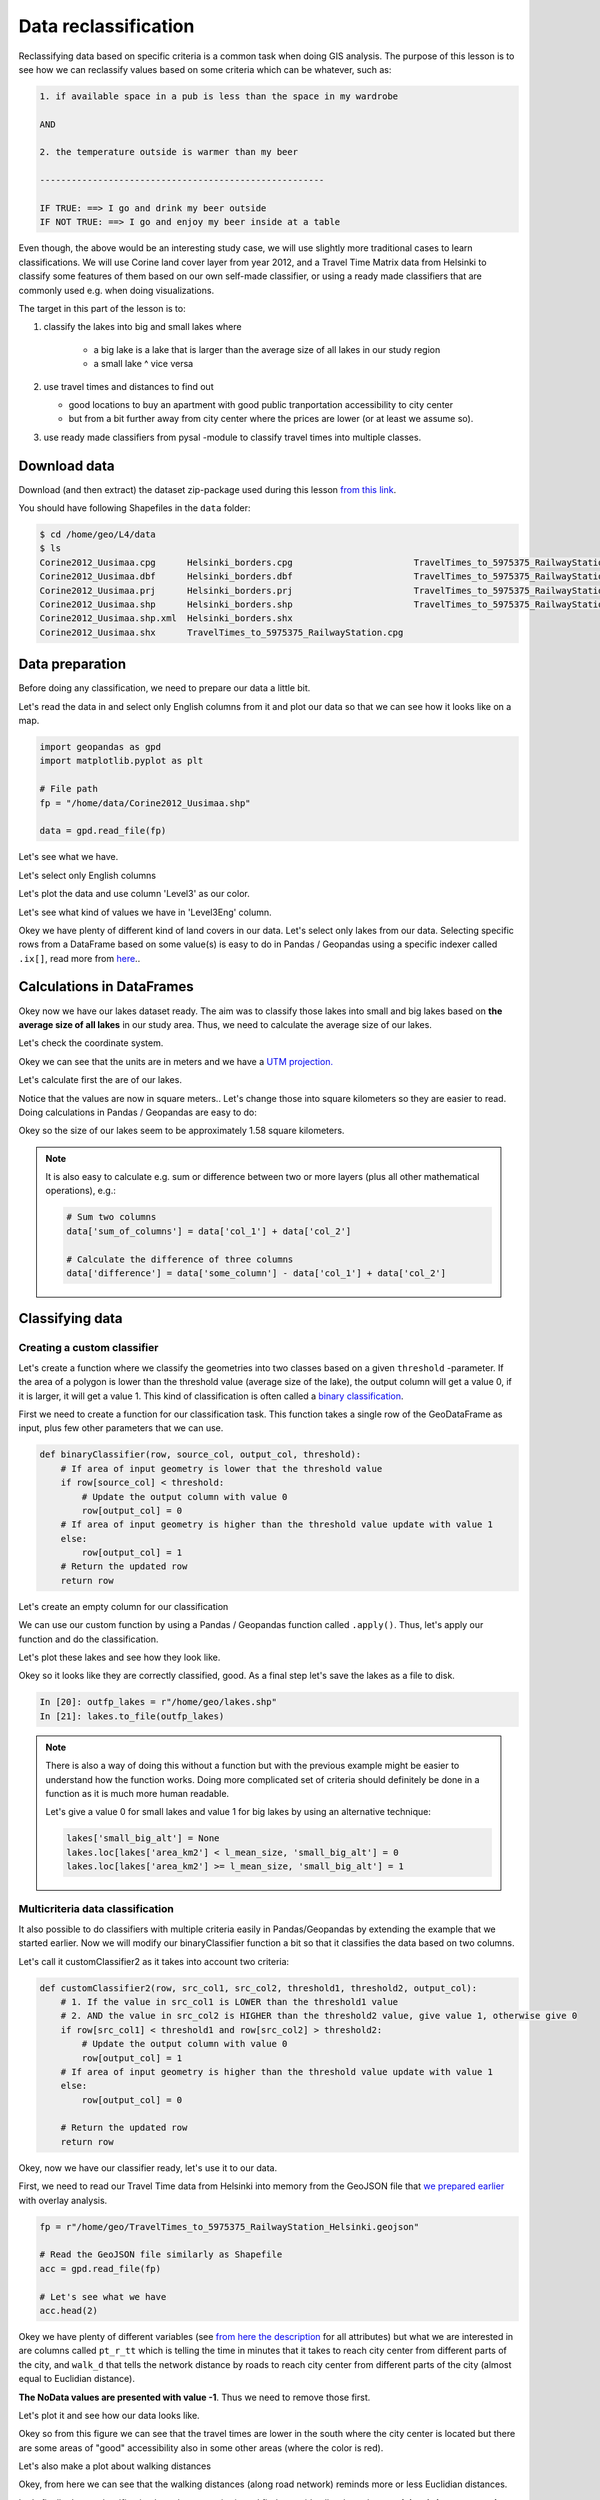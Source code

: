 Data reclassification
=====================

Reclassifying data based on specific criteria is a common task when doing GIS analysis.
The purpose of this lesson is to see how we can reclassify values based on some criteria which can be whatever, such as:

.. code::

    1. if available space in a pub is less than the space in my wardrobe

    AND

    2. the temperature outside is warmer than my beer

    ------------------------------------------------------

    IF TRUE: ==> I go and drink my beer outside
    IF NOT TRUE: ==> I go and enjoy my beer inside at a table

Even though, the above would be an interesting study case, we will use slightly more traditional cases to learn classifications.
We will use Corine land cover layer from year 2012, and a Travel Time Matrix data from Helsinki to classify some features of them based on our own
self-made classifier, or using a ready made classifiers that are commonly used e.g. when doing visualizations.

The target in this part of the lesson is to:

1. classify the lakes into big and small lakes where

    - a big lake is a lake that is larger than the average size of all lakes in our study region
    - a small lake ^ vice versa

2. use travel times and distances to find out

   - good locations to buy an apartment with good public tranportation accessibility to city center
   - but from a bit further away from city center where the prices are lower (or at least we assume so).

3. use ready made classifiers from pysal -module to classify travel times into multiple classes.

Download data
-------------

Download (and then extract) the dataset zip-package used during this lesson `from this link <https://github.com/Automating-GIS-processes/Lesson-4-Classification-overlay/raw/master/data/data.zip>`_.

You should have following Shapefiles in the ``data`` folder:

.. code:: bash

   $ cd /home/geo/L4/data
   $ ls
   Corine2012_Uusimaa.cpg      Helsinki_borders.cpg                       TravelTimes_to_5975375_RailwayStation.dbf
   Corine2012_Uusimaa.dbf      Helsinki_borders.dbf                       TravelTimes_to_5975375_RailwayStation.prj
   Corine2012_Uusimaa.prj      Helsinki_borders.prj                       TravelTimes_to_5975375_RailwayStation.shp
   Corine2012_Uusimaa.shp      Helsinki_borders.shp                       TravelTimes_to_5975375_RailwayStation.shx
   Corine2012_Uusimaa.shp.xml  Helsinki_borders.shx
   Corine2012_Uusimaa.shx      TravelTimes_to_5975375_RailwayStation.cpg

Data preparation
----------------

Before doing any classification, we need to prepare our data a little bit.

Let's read the data in and select only English columns from it and plot our data so that we can see how it looks like on a map.

.. ipython:: python
    :suppress:

      import gdal
      import geopandas as gpd
      import matplotlib.pyplot as plt
      import os

      fp = os.path.join(os.path.abspath('data'), "Corine2012_Uusimaa.shp")
      data = gpd.read_file(fp)

.. code::

   import geopandas as gpd
   import matplotlib.pyplot as plt

   # File path
   fp = "/home/data/Corine2012_Uusimaa.shp"

   data = gpd.read_file(fp)

Let's see what we have.

.. ipython:: python

   data.head(2)

Let's select only English columns

.. ipython:: python

   # Select only English columns
   selected_cols = ['Level1', 'Level1Eng', 'Level2', 'Level2Eng', 'Level3', 'Level3Eng', 'Luokka3', 'geometry']

   # Select data
   data = data[selected_cols]

   # What are the columns now?
   data.columns

Let's plot the data and use column 'Level3' as our color.

.. ipython:: python

   data.plot(column='Level3', linewidth=0.05)

   # Use tight layout and remove empty whitespace around our map
   @savefig corine-level3.png width=7in
   plt.tight_layout()

Let's see what kind of values we have in 'Level3Eng' column.

.. ipython:: python

   list(data['Level3Eng'].unique())

Okey we have plenty of different kind of land covers in our data. Let's select only lakes from our data. Selecting specific rows from a DataFrame
based on some value(s) is easy to do in Pandas / Geopandas using a specific indexer called ``.ix[]``, read more from `here <http://pandas.pydata.org/pandas-docs/stable/indexing.html#different-choices-for-indexing>`_..

.. ipython:: python

   # Select lakes (i.e. 'waterbodies' in the data) and make a proper copy out of our data
   lakes = data.ix[data['Level3Eng'] == 'Water bodies'].copy()
   lakes.head(2)

Calculations in DataFrames
--------------------------

Okey now we have our lakes dataset ready. The aim was to classify those lakes into small and big lakes based on **the average size of all lakes** in our
study area. Thus, we need to calculate the average size of our lakes.

Let's check the coordinate system.

.. ipython:: python

   # Check coordinate system information
   data.crs

Okey we can see that the units are in meters and we have a `UTM projection.  <https://en.wikipedia.org/wiki/Universal_Transverse_Mercator_coordinate_system>`_

Let's calculate first the are of our lakes.

.. ipython:: python

   # Calculate the area of lakes
   lakes['area'] = lakes.area

   # What do we have?
   lakes['area'].head(2)

Notice that the values are now in square meters.. Let's change those into square kilometers so they are easier to read. Doing calculations in Pandas / Geopandas
are easy to do:

.. ipython:: python

   lakes['area_km2'] = lakes['area'] / 1000000

   # What is the mean size of our lakes?
   l_mean_size = lakes['area_km2'].mean()
   l_mean_size

Okey so the size of our lakes seem to be approximately 1.58 square kilometers.

.. note::

   It is also easy to calculate e.g. sum or difference between two or more layers (plus all other mathematical operations), e.g.:

   .. code:: python

      # Sum two columns
      data['sum_of_columns'] = data['col_1'] + data['col_2']

      # Calculate the difference of three columns
      data['difference'] = data['some_column'] - data['col_1'] + data['col_2']

Classifying data
----------------

Creating a custom classifier
~~~~~~~~~~~~~~~~~~~~~~~~~~~~

Let's create a function where we classify the geometries into two classes based on a given ``threshold`` -parameter.
If the area of a polygon is lower than the threshold value (average size of the lake), the output column will get a value 0,
if it is larger, it will get a value 1. This kind of classification is often called a `binary classification <https://en.wikipedia.org/wiki/Binary_classification>`_.


First we need to create a function for our classification task. This function takes a single row of the GeoDataFrame as input,
plus few other parameters that we can use.

.. code::

   def binaryClassifier(row, source_col, output_col, threshold):
       # If area of input geometry is lower that the threshold value
       if row[source_col] < threshold:
           # Update the output column with value 0
           row[output_col] = 0
       # If area of input geometry is higher than the threshold value update with value 1
       else:
           row[output_col] = 1
       # Return the updated row
       return row

.. ipython:: python
   :suppress:

      def binaryClassifier(row, source_col, output_col, threshold):
          # If area of input geometry is lower that the threshold value
          if row[source_col] < threshold:
              # Update the output column with value 0
              row[output_col] = 0
          # If area of input geometry is higher than the threshold value update with value 1
          else:
              row[output_col] = 1
          # Return the updated row
          return row

Let's create an empty column for our classification

.. ipython:: python

   lakes['small_big'] = None

We can use our custom function by using a Pandas / Geopandas function called ``.apply()``.
Thus, let's apply our function and do the classification.

.. ipython:: python

   lakes = lakes.apply(binaryClassifier, source_col='area_km2', output_col='small_big', threshold=l_mean_size, axis=1)

Let's plot these lakes and see how they look like.

.. ipython:: python

   lakes.plot(column='small_big', linewidth=0.05, cmap="seismic")

   @savefig small-big-lakes.png width=6in
   plt.tight_layout()

Okey so it looks like they are correctly classified, good. As a final step let's save the lakes as a file to disk.

.. code:: python

    In [20]: outfp_lakes = r"/home/geo/lakes.shp"
    In [21]: lakes.to_file(outfp_lakes)

.. ipython:: python
   :suppress:

    outfp_lakes = os.path.join(os.path.abspath('data'), "lakes.shp")
    lakes.to_file(outfp_lakes)

.. note::

   There is also a way of doing this without a function but with the previous example might be easier to understand how the function works.
   Doing more complicated set of criteria should definitely be done in a function as it is much more human readable.

   Let's give a value 0 for small lakes and value 1 for big lakes by using an alternative technique:

   .. code:: python

      lakes['small_big_alt'] = None
      lakes.loc[lakes['area_km2'] < l_mean_size, 'small_big_alt'] = 0
      lakes.loc[lakes['area_km2'] >= l_mean_size, 'small_big_alt'] = 1

Multicriteria data classification
~~~~~~~~~~~~~~~~~~~~~~~~~~~~~~~~~

It also possible to do classifiers with multiple criteria easily in Pandas/Geopandas by extending the example that we started earlier.
Now we will modify our binaryClassifier function a bit so that it classifies the data based on two columns.

Let's call it customClassifier2 as it takes into account two criteria:

.. code:: python

   def customClassifier2(row, src_col1, src_col2, threshold1, threshold2, output_col):
       # 1. If the value in src_col1 is LOWER than the threshold1 value
       # 2. AND the value in src_col2 is HIGHER than the threshold2 value, give value 1, otherwise give 0
       if row[src_col1] < threshold1 and row[src_col2] > threshold2:
           # Update the output column with value 0
           row[output_col] = 1
       # If area of input geometry is higher than the threshold value update with value 1
       else:
           row[output_col] = 0

       # Return the updated row
       return row

.. ipython:: python
  :suppress:

    def customClassifier2(row, src_col1, src_col2, threshold1, threshold2, output_col):
        if row[src_col1] < threshold1 and row[src_col2] > threshold2:
            row[output_col] = 1
        else:
            row[output_col] = 0
        return row

Okey, now we have our classifier ready, let's use it to our data.

First, we need to read our Travel Time data from Helsinki into memory from the GeoJSON file that `we prepared earlier <Lesson4-geometric-operations.html>`_ with overlay analysis.

.. code:: python

   fp = r"/home/geo/TravelTimes_to_5975375_RailwayStation_Helsinki.geojson"

   # Read the GeoJSON file similarly as Shapefile
   acc = gpd.read_file(fp)

   # Let's see what we have
   acc.head(2)

.. ipython:: python
   :suppress:

     import gdal
     import geopandas as gpd
     import os
     fp = os.path.join(os.path.abspath('data'), "TravelTimes_to_5975375_RailwayStation_Helsinki.geojson")
     acc = gpd.read_file(fp)
     acc.head(2)

Okey we have plenty of different variables (see `from here the description <http://blogs.helsinki.fi/accessibility/helsinki-region-travel-time-matrix-2015/>`_
for all attributes) but what we are
interested in are columns called ``pt_r_tt`` which is telling the time in minutes that it takes to reach city center
from different parts of the city, and ``walk_d`` that tells the network distance by roads to reach city center
from different parts of the city (almost equal to Euclidian distance).

**The NoData values are presented with value -1**. Thus we need to remove those first.

.. ipython:: python

   acc = acc.ix[acc['pt_r_tt'] >=0]

Let's plot it and see how our data looks like.

.. ipython:: python

   import matplotlib.pyplot as plt

   # Plot using 9 classes and classify the values using "Fisher Jenks" classification
   acc.plot(column="pt_r_tt", scheme="Fisher_Jenks", k=9, cmap="RdYlBu", linewidth=0);

   # Use tight layour
   @savefig pt_time.png width=7in
   plt.tight_layout()

Okey so from this figure we can see that the travel times are lower in the south where
the city center is located but there are some areas of "good" accessibility also in some other areas
(where the color is red).

Let's also make a plot about walking distances

.. ipython:: python

   acc.plot(column="walk_d", scheme="Fisher_Jenks", k=9, cmap="RdYlBu", linewidth=0);

   # Use tight layour
   @savefig walk_distances.png width=7in
   plt.tight_layout();

Okey, from here we can see that the walking distances (along road network) reminds
more or less Euclidian distances.

Let's finally do our classification based on two criteria
and find out grid cells where the **travel time is lower or equal to 20 minutes** but they are further away
**than 4 km (4000 meters) from city center**.

Let's create an empty column for our classification results called "Suitable_area".

.. ipython:: python

   acc["Suitable_area"] = None

Now we are ready to apply our custom classifier to our data with our own criteria.

.. ipython:: python

   acc = acc.apply(customClassifier2, src_col1='pt_r_tt', src_col2='walk_d', threshold1=20, threshold2=4000, output_col="Suitable_area", axis=1)

Let's see what we got.

.. ipython:: python

   acc.head()

Okey we have new values in ``Suitable_area`` .column.

How many Polygons are suitable for us? Let's find out by using a Pandas function called ``value_counts()`` that return the count of
different values in our column.

.. ipython:: python

   acc['Suitable_area'].value_counts()

Okey so there seems to be nine suitable locations for us where we can try to find an appartment to buy
Let's see where they are located.

.. ipython:: python

   # Plot
   acc.plot(column="Suitable_area", linewidth=0);

   # Use tight layour
   @savefig suitable_areas.png width=7in
   plt.tight_layout();

A-haa, okey so we can see that suitable places for us with our criteria seem to be located in the
eastern part from the city center. Actually, those locations are along the metro line which makes them
good locations in terms of travel time to city center since metro is really fast travel mode.

.. todo::

   **Task:**

   Try to change your classification criteria and see how your results change! What places would be
   suitable for you to buy an apartment in Helsinki region? You can also change the travel mode and see how
   they change the results.


Classification based on common classifiers
~~~~~~~~~~~~~~~~~~~~~~~~~~~~~~~~~~~~~~~~~~

`Pysal <http://pysal.readthedocs.io/en/latest/>`_ -module is an extensive Python library including various functions and tools to
do spatial data analysis. It also includes all of the most common data classifiers that are used commonly e.g. when visualizing data.
Available map classifiers in pysal -module are (`see here for more details <http://pysal.readthedocs.io/en/latest/library/esda/mapclassify.html>`_):

 - Box_Plot
 - Equal_Interval
 - Fisher_Jenks
 - Fisher_Jenks_Sampled
 - HeadTail_Breaks
 - Jenks_Caspall
 - Jenks_Caspall_Forced
 - Jenks_Caspall_Sampled
 - Max_P_Classifier
 - Maximum_Breaks
 - Natural_Breaks
 - Quantiles
 - Percentiles
 - Std_Mean
 - User_Defined

Let's apply one of those classifiers into our data and classify the travel times by public transport into 9 classes.

.. ipython:: python

  import pysal as ps

  # Define the number of classes
  n_classes = 9

The classifier needs to be initialized first with ``make()`` function that takes the number of desired classes as input parameter.

.. ipython:: python

  # Create a Natural Breaks classifier
  classifier = ps.Natural_Breaks.make(k=n_classes)

Now we can apply that classifier into our data quite similarly as in our previous examples.

.. ipython:: python

  # Classify the data
  classifications = acc[['pt_r_tt']].apply(classifier)

  # Let's see what we have
  classifications.head()

Okey, so we have a DataFrame where our input column was classified into 9 different classes (numbers 1-9) based on `Natural Breaks classification <http://wiki-1-1930356585.us-east-1.elb.amazonaws.com/wiki/index.php/Jenks_Natural_Breaks_Classification>`_.

Now we want to join that reclassification into our original data but let's first rename the column so that we recognize it later on.

.. ipython:: python

  # Rename the column so that we know that it was classified with natural breaks
  classifications.columns = ['nb_pt_r_tt']

  # Join with our original data (here index is the key
  acc = acc.join(classifications)

  # Let's see how our data looks like
  acc.head()

Great, now we have those values in our accessibility GeoDataFrame. Let's visualize the results and see how they look.

.. ipython:: python

    # Plot
    acc.plot(column="nb_pt_r_tt", linewidth=0, legend=True);

    # Use tight layour
    @savefig natural_breaks_pt_accessibility.png width=7in
    plt.tight_layout()

And here we go, now we have a map where we have used one of the common classifiers to classify our data into 9 classes.